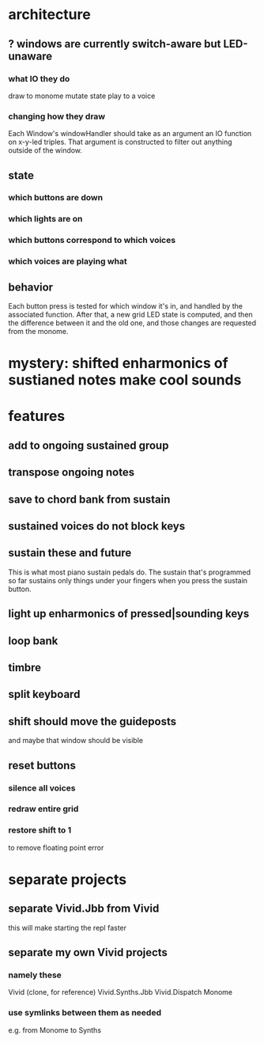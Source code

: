 * architecture
** ? windows are currently switch-aware but LED-unaware
*** what IO they do
draw to monome
mutate state
play to a voice
*** changing how they draw
Each Window's windowHandler should take as an argument an IO function on x-y-led triples.
That argument is constructed to filter out anything outside of the window.
** state
*** which buttons are down
*** which lights are on
*** which buttons correspond to which voices
*** which voices are playing what
** behavior
Each button press is tested for which window it's in, and handled by the associated function.
After that, a new grid LED state is computed, and then the difference between it and the old one, and those changes are requested from the monome.
* mystery: shifted enharmonics of sustianed notes make cool sounds
* features
** add to ongoing sustained group
** transpose ongoing notes
** save to chord bank from sustain
** sustained voices do not block keys
** sustain these and future
This is what most piano sustain pedals do.
The sustain that's programmed so far sustains only things under your fingers when you press the sustain button.
** light up enharmonics of pressed|sounding keys
** loop bank
** timbre
** split keyboard
** shift should move the guideposts
and maybe that window should be visible
** reset buttons
*** silence all voices
*** redraw entire grid
*** restore shift to 1
to remove floating point error
* separate projects
** separate Vivid.Jbb from Vivid
 this will make starting the repl faster
** separate my own Vivid projects
*** namely these
Vivid (clone, for reference)
Vivid.Synths.Jbb
Vivid.Dispatch
Monome
*** use symlinks between them as needed
e.g. from Monome to Synths
